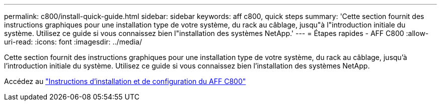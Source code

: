 ---
permalink: c800/install-quick-guide.html 
sidebar: sidebar 
keywords: aff c800, quick steps 
summary: 'Cette section fournit des instructions graphiques pour une installation type de votre système, du rack au câblage, jusqu"à l"introduction initiale du système. Utilisez ce guide si vous connaissez bien l"installation des systèmes NetApp.' 
---
= Étapes rapides - AFF C800
:allow-uri-read: 
:icons: font
:imagesdir: ../media/


[role="lead"]
Cette section fournit des instructions graphiques pour une installation type de votre système, du rack au câblage, jusqu'à l'introduction initiale du système. Utilisez ce guide si vous connaissez bien l'installation des systèmes NetApp.

Accédez au link:../media/PDF/Jan_2024_Rev3_AFFC800_ISI_IEOPS-1497.pdf["Instructions d'installation et de configuration du AFF C800"^]
